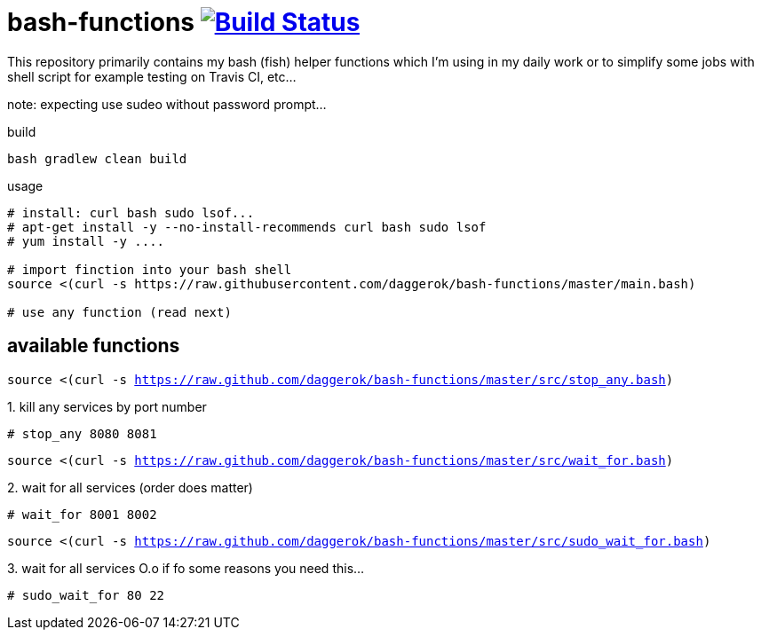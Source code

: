 = bash-functions image:https://travis-ci.org/daggerok/bash-functions.svg?branch=master["Build Status", link="https://travis-ci.org/daggerok/bash-functions"]

This repository primarily contains my bash (fish) helper functions which I'm using in my daily work
or to simplify some jobs with shell script for example testing on Travis CI, etc...

note: expecting use sudeo without password prompt...

.build
[source,bash]
----
bash gradlew clean build
----

.usage
[source,bash]
----
# install: curl bash sudo lsof...
# apt-get install -y --no-install-recommends curl bash sudo lsof
# yum install -y ....

# import finction into your bash shell
source <(curl -s https://raw.githubusercontent.com/daggerok/bash-functions/master/main.bash)

# use any function (read next)
----

== available functions

`source <(curl -s https://raw.github.com/daggerok/bash-functions/master/src/stop_any.bash)`

.1. kill any services by port number
[source,bash]
----
# stop_any 8080 8081
----

`source <(curl -s https://raw.github.com/daggerok/bash-functions/master/src/wait_for.bash)`

.2. wait for all services (order does matter)
[source,bash]
----
# wait_for 8001 8002
----

`source <(curl -s https://raw.github.com/daggerok/bash-functions/master/src/sudo_wait_for.bash)`

.3. wait for all services O.o if fo some reasons you need this...
[source,bash]
----
# sudo_wait_for 80 22
----
